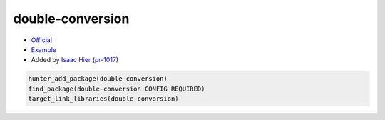 .. spelling::

    double
    conversion

.. index:: math ; double-conversion

.. _pkg.double-conversion:

double-conversion
=================

-  `Official <https://github.com/google/double-conversion>`__
-  `Example <https://github.com/ruslo/hunter/blob/master/examples/double-conversion/CMakeLists.txt>`__
-  Added by `Isaac Hier <https://github.com/isaachier>`__ (`pr-1017 <https://github.com/ruslo/hunter/pull/1017>`__)

.. code-block:: cmake

    hunter_add_package(double-conversion)
    find_package(double-conversion CONFIG REQUIRED)
    target_link_libraries(double-conversion)
